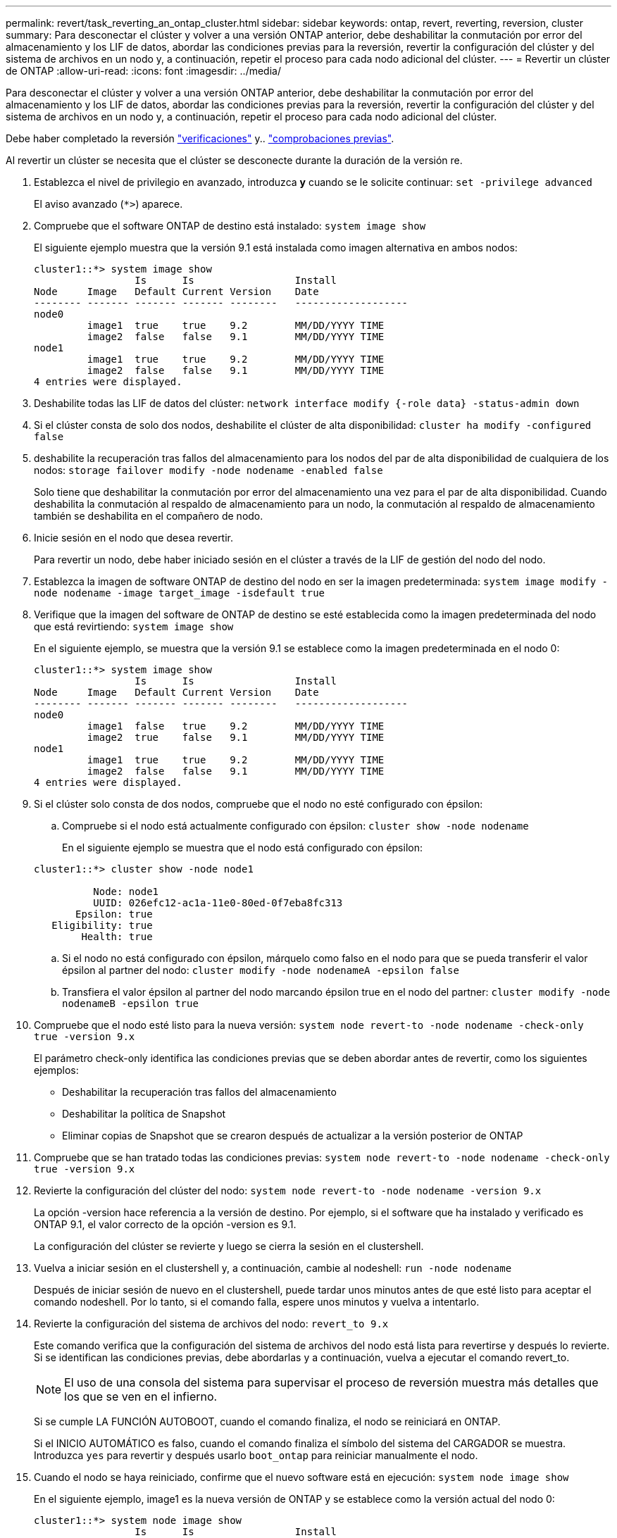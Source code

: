 ---
permalink: revert/task_reverting_an_ontap_cluster.html 
sidebar: sidebar 
keywords: ontap, revert, reverting, reversion, cluster 
summary: Para desconectar el clúster y volver a una versión ONTAP anterior, debe deshabilitar la conmutación por error del almacenamiento y los LIF de datos, abordar las condiciones previas para la reversión, revertir la configuración del clúster y del sistema de archivos en un nodo y, a continuación, repetir el proceso para cada nodo adicional del clúster. 
---
= Revertir un clúster de ONTAP
:allow-uri-read: 
:icons: font
:imagesdir: ../media/


[role="lead"]
Para desconectar el clúster y volver a una versión ONTAP anterior, debe deshabilitar la conmutación por error del almacenamiento y los LIF de datos, abordar las condiciones previas para la reversión, revertir la configuración del clúster y del sistema de archivos en un nodo y, a continuación, repetir el proceso para cada nodo adicional del clúster.

Debe haber completado la reversión link:task_things_to_verify_before_revert.html["verificaciones"] y.. link:concept_pre_revert_checks.html["comprobaciones previas"].

Al revertir un clúster se necesita que el clúster se desconecte durante la duración de la versión re.

. Establezca el nivel de privilegio en avanzado, introduzca *y* cuando se le solicite continuar: `set -privilege advanced`
+
El aviso avanzado (`*>`) aparece.

. Compruebe que el software ONTAP de destino está instalado: `system image show`
+
El siguiente ejemplo muestra que la versión 9.1 está instalada como imagen alternativa en ambos nodos:

+
[listing]
----
cluster1::*> system image show
                 Is      Is                 Install
Node     Image   Default Current Version    Date
-------- ------- ------- ------- --------   -------------------
node0
         image1  true    true    9.2        MM/DD/YYYY TIME
         image2  false   false   9.1        MM/DD/YYYY TIME
node1
         image1  true    true    9.2        MM/DD/YYYY TIME
         image2  false   false   9.1        MM/DD/YYYY TIME
4 entries were displayed.
----
. Deshabilite todas las LIF de datos del clúster: `network interface modify {-role data} -status-admin down`
. Si el clúster consta de solo dos nodos, deshabilite el clúster de alta disponibilidad: `cluster ha modify -configured false`
. [[paso-5]]deshabilite la recuperación tras fallos del almacenamiento para los nodos del par de alta disponibilidad de cualquiera de los nodos: `storage failover modify -node nodename -enabled false`
+
Solo tiene que deshabilitar la conmutación por error del almacenamiento una vez para el par de alta disponibilidad. Cuando deshabilita la conmutación al respaldo de almacenamiento para un nodo, la conmutación al respaldo de almacenamiento también se deshabilita en el compañero de nodo.

. [[STEP-6]]Inicie sesión en el nodo que desea revertir.
+
Para revertir un nodo, debe haber iniciado sesión en el clúster a través de la LIF de gestión del nodo del nodo.

. Establezca la imagen de software ONTAP de destino del nodo en ser la imagen predeterminada: `system image modify -node nodename -image target_image -isdefault true`
. Verifique que la imagen del software de ONTAP de destino se esté establecida como la imagen predeterminada del nodo que está revirtiendo: `system image show`
+
En el siguiente ejemplo, se muestra que la versión 9.1 se establece como la imagen predeterminada en el nodo 0:

+
[listing]
----
cluster1::*> system image show
                 Is      Is                 Install
Node     Image   Default Current Version    Date
-------- ------- ------- ------- --------   -------------------
node0
         image1  false   true    9.2        MM/DD/YYYY TIME
         image2  true    false   9.1        MM/DD/YYYY TIME
node1
         image1  true    true    9.2        MM/DD/YYYY TIME
         image2  false   false   9.1        MM/DD/YYYY TIME
4 entries were displayed.
----
. Si el clúster solo consta de dos nodos, compruebe que el nodo no esté configurado con épsilon:
+
.. Compruebe si el nodo está actualmente configurado con épsilon: `cluster show -node nodename`
+
En el siguiente ejemplo se muestra que el nodo está configurado con épsilon:

+
[listing]
----
cluster1::*> cluster show -node node1

          Node: node1
          UUID: 026efc12-ac1a-11e0-80ed-0f7eba8fc313
       Epsilon: true
   Eligibility: true
        Health: true
----
.. Si el nodo no está configurado con épsilon, márquelo como falso en el nodo para que se pueda transferir el valor épsilon al partner del nodo: `cluster modify -node nodenameA -epsilon false`
.. Transfiera el valor épsilon al partner del nodo marcando épsilon true en el nodo del partner: `cluster modify -node nodenameB -epsilon true`


. Compruebe que el nodo esté listo para la nueva versión: `system node revert-to -node nodename -check-only true -version 9.x`
+
El parámetro check-only identifica las condiciones previas que se deben abordar antes de revertir, como los siguientes ejemplos:

+
** Deshabilitar la recuperación tras fallos del almacenamiento
** Deshabilitar la política de Snapshot
** Eliminar copias de Snapshot que se crearon después de actualizar a la versión posterior de ONTAP


. Compruebe que se han tratado todas las condiciones previas: `system node revert-to -node nodename -check-only true -version 9.x`
. Revierte la configuración del clúster del nodo: `system node revert-to -node nodename -version 9.x`
+
La opción -version hace referencia a la versión de destino. Por ejemplo, si el software que ha instalado y verificado es ONTAP 9.1, el valor correcto de la opción -version es 9.1.

+
La configuración del clúster se revierte y luego se cierra la sesión en el clustershell.

. Vuelva a iniciar sesión en el clustershell y, a continuación, cambie al nodeshell: `run -node nodename`
+
Después de iniciar sesión de nuevo en el clustershell, puede tardar unos minutos antes de que esté listo para aceptar el comando nodeshell. Por lo tanto, si el comando falla, espere unos minutos y vuelva a intentarlo.

. Revierte la configuración del sistema de archivos del nodo: `revert_to 9.x`
+
Este comando verifica que la configuración del sistema de archivos del nodo está lista para revertirse y después lo revierte. Si se identifican las condiciones previas, debe abordarlas y a continuación, vuelva a ejecutar el comando revert_to.

+

NOTE: El uso de una consola del sistema para supervisar el proceso de reversión muestra más detalles que los que se ven en el infierno.

+
Si se cumple LA FUNCIÓN AUTOBOOT, cuando el comando finaliza, el nodo se reiniciará en ONTAP.

+
Si el INICIO AUTOMÁTICO es falso, cuando el comando finaliza el símbolo del sistema del CARGADOR se muestra. Introduzca `yes` para revertir y después usarlo `boot_ontap` para reiniciar manualmente el nodo.

. Cuando el nodo se haya reiniciado, confirme que el nuevo software está en ejecución: `system node image show`
+
En el siguiente ejemplo, image1 es la nueva versión de ONTAP y se establece como la versión actual del nodo 0:

+
[listing]
----
cluster1::*> system node image show
                 Is      Is                 Install
Node     Image   Default Current Version    Date
-------- ------- ------- ------- --------   -------------------
node0
         image1  true    true    X.X.X       MM/DD/YYYY TIME
         image2  false   false   Y.Y.Y      MM/DD/YYYY TIME
node1
         image1  true    false   X.X.X      MM/DD/YYYY TIME
         image2  false   true    Y.Y.Y      MM/DD/YYYY TIME
4 entries were displayed.
----
. [[paso-16]]Compruebe que el estado de reversión se ha completado para cada nodo: `system node upgrade-revert show -node nodename`
+
El estado debe aparecer como completo.

. Repetición <<step-6>> por <<step-16>> En el otro nodo del par de alta disponibilidad.
. Si el clúster consta de solo dos nodos, vuelva a habilitar el clúster de alta disponibilidad: `cluster ha modify -configured true`
. [[STEP-19]]vuelva a activar la recuperación tras fallos de almacenamiento en ambos nodos si se deshabilitó anteriormente: `storage failover modify -node nodename -enabled true`
. Repetición <<step-5>> por <<step-19>> Para cada par de alta disponibilidad adicional y ambos clústeres en Configuración de MetroCluster.


